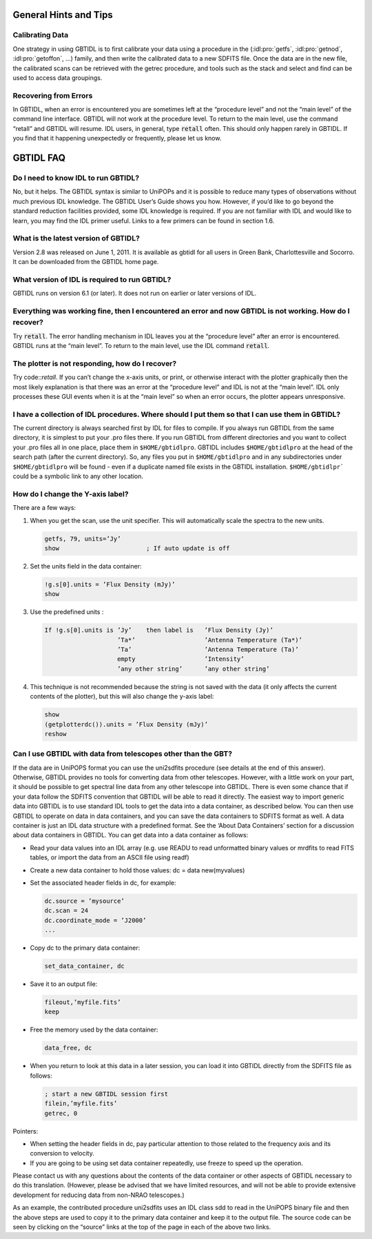 ######################
General Hints and Tips
######################


Calibrating Data
================

One strategy in using GBTIDL is to first calibrate your data using a procedure in 
the (:idl:pro:`getfs`, :idl:pro:`getnod`, :idl:pro:`getoffon`, ...) family, and 
then write the calibrated data to a new SDFITS file. Once the data are in the new 
file, the calibrated scans can be retrieved with the getrec procedure, and tools
such as the stack and select and find can be used to access data groupings.

Recovering from Errors
======================

In GBTIDL, when an error is encountered you are sometimes left at the “procedure level” and not the
“main level” of the command line interface. GBTIDL will not work at the procedure level. To return
to the main level, use the command “retall” and GBTIDL will resume. IDL users, in general, type
:code:`retall` often. This should only happen rarely in GBTIDL. If you find that it happening unexpectedly
or frequently, please let us know.

##########
GBTIDL FAQ
##########

Do I need to know IDL to run GBTIDL?
====================================

No, but it helps. The GBTIDL syntax is similar to UniPOPs and it is possible to reduce many types
of observations without much previous IDL knowledge. The GBTIDL User’s Guide shows you how.
However, if you’d like to go beyond the standard reduction facilities provided, some IDL knowledge is
required. If you are not familiar with IDL and would like to learn, you may find the IDL primer useful.
Links to a few primers can be found in section 1.6.


What is the latest version of GBTIDL?
=====================================

Version 2.8 was released on June 1, 2011. It is available as gbtidl for all users in Green Bank,
Charlottesville and Socorro. It can be downloaded from the GBTIDL home page.


What version of IDL is required to run GBTIDL?
==============================================

GBTIDL runs on version 6.1 (or later). It does not run on earlier or later versions of IDL.


Everything was working fine, then I encountered an error and now GBTIDL is not working. How do I recover?
=========================================================================================================

Try :code:`retall`. The error handling mechanism in IDL leaves you at the “procedure level” after an error
is encountered. GBTIDL runs at the “main level”. To return to the main level, use the IDL command
:code:`retall`.

The plotter is not responding, how do I recover?
================================================

Try code::`retall`. If you can’t change the x-axis units, or print, or otherwise interact with the plotter
graphically then the most likely explanation is that there was an error at the “procedure level” and IDL
is not at the “main level”. IDL only processes these GUI events when it is at the “main level” so when
an error occurs, the plotter appears unresponsive.


I have a collection of IDL procedures. Where should I put them so that I can use them in GBTIDL?
================================================================================================

The current directory is always searched first by IDL for files to compile. If you always run GBTIDL
from the same directory, it is simplest to put your .pro files there. If you run GBTIDL from different
directories and you want to collect your .pro files all in one place, place them in ``$HOME/gbtidlpro``.
GBTIDL includes ``$HOME/gbtidlpro`` at the head of the search path (after the current directory). So,
any files you put in ``$HOME/gbtidlpro`` and in any subdirectories under ``$HOME/gbtidlpro`` will be found -
even if a duplicate named file exists in the GBTIDL installation. ``$HOME/gbtidlpr``` could be a symbolic
link to any other location.

How do I change the Y-axis label?
=================================

There are a few ways:

1. When you get the scan, use the unit specifier. This will automatically 
   scale the spectra to the new units.
    
   .. code-block:: IDL

       getfs, 79, units=’Jy’
       show                        ; If auto update is off

2. Set the units field in the data container:

   .. code-block:: IDL

       !g.s[0].units = ’Flux Density (mJy)’
       show

3. Use the predefined units :

   .. code-block:: IDL

       If !g.s[0].units is ’Jy’    then label is   ’Flux Density (Jy)’
                           ’Ta*’                   ’Antenna Temperature (Ta*)’
                           ’Ta’                    ’Antenna Temperature (Ta)’
                           empty                   ’Intensity’
                           ’any other string’      ’any other string’

4. This technique is not recommended because the string is not saved with the
   data (it only affects the current contents of the plotter), but this will
   also change the y-axis label:

   .. code-block:: IDL

       show
       (getplotterdc()).units = ’Flux Density (mJy)’
       reshow


Can I use GBTIDL with data from telescopes other than the GBT?
==============================================================

If the data are in UniPOPS format you can use the uni2sdfits procedure (see details at the end of this
answer). Otherwise, GBTIDL provides no tools for converting data from other telescopes. However,
with a little work on your part, it should be possible to get spectral line data from any other telescope
into GBTIDL. There is even some chance that if your data follow the SDFITS convention that GBTIDL
will be able to read it directly.
The easiest way to import generic data into GBTIDL is to use standard IDL tools to get the data into
a data container, as described below. You can then use GBTIDL to operate on data in data containers,
and you can save the data containers to SDFITS format as well.
A data container is just an IDL data structure with a predefined format. See the ‘About Data Containers’
section for a discussion about data containers in GBTIDL.
You can get data into a data container as follows:

* Read your data values into an IDL array (e.g. use READU to read unformatted
  binary values or mrdfits to read FITS tables, or import the data from an 
  ASCII file using readf)
* Create a new data container to hold those values: dc = data new(myvalues)
* Set the associated header fields in dc, for example:

  .. code-block:: IDL

       dc.source = ’mysource’
       dc.scan = 24
       dc.coordinate_mode = ’J2000’
       ...

* Copy dc to the primary data container:

  .. code-block:: IDL

      set_data_container, dc

* Save it to an output file:

  .. code-block:: IDL

      fileout,’myfile.fits’
      keep

* Free the memory used by the data container:
    
  .. code-block:: IDL

      data_free, dc

* When you return to look at this data in a later session, you can load it into 
  GBTIDL directly from the SDFITS file as follows:

  .. code-block:: IDL

      ; start a new GBTIDL session first
      filein,’myfile.fits’
      getrec, 0

Pointers:

* When setting the header fields in dc, pay particular attention to those related
  to the frequency axis and its conversion to velocity.
* If you are going to be using set data container repeatedly, use freeze to speed
  up the operation.

Please contact us with any questions about the contents of the data container or other
aspects of GBTIDL necessary to do this translation. (However, please be advised that
we have limited resources, and will not be able to provide extensive development for 
reducing data from non-NRAO telescopes.)

As an example, the contributed procedure uni2sdfits uses an IDL class sdd to read in
the UniPOPS binary file and then the above steps are used to copy it to the primary
data container and keep it to the output file. The source code can be seen by clicking 
on the “source” links at the top of the page in each of the above two links.

